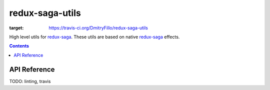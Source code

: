 ================
redux-saga-utils
================

.. image:: https://travis-ci.org/DmitryFillo/redux-saga-utils.svg?branch=master
:target: https://travis-ci.org/DmitryFillo/redux-saga-utils

High level utils for `redux-saga <https://github.com/redux-saga/redux-saga>`_.  These utils are based on native `redux-saga <https://github.com/redux-saga/redux-saga>`_ effects.

.. contents::

API Reference
=============

TODO: linting, travis
